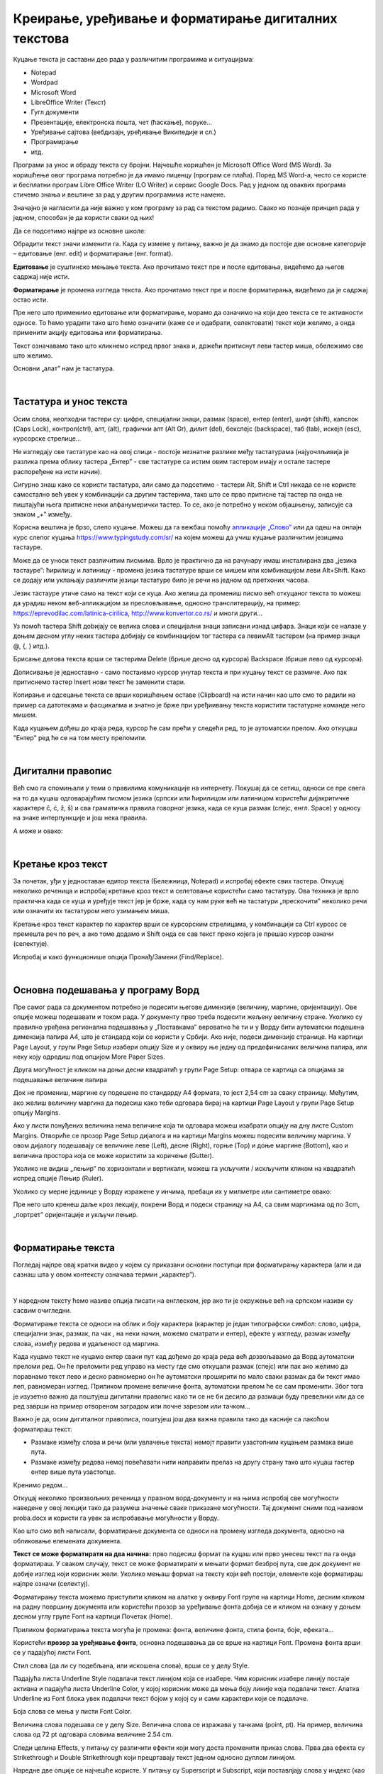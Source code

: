 Креирање, уређивање и форматирање дигиталних текстова
=====================================================

Куцање текста је саставни део рада у различитим програмима и ситуацијама:

- Notepad

- Wordpad

- Microsoft Word

- LibreOffice Writer (Текст)

- Гугл документи

- Презентације, електронска пошта, чет (ћаскање), поруке...

- Уређивање сајтова (вебдизајн, уређивање Википедије и сл.)

- Програмирање

- итд.

Програми за унос и обраду текста су бројни. Најчешће коришћен је Microsoft Office Word (MS Word). За коришћење овог програма потребно је да имамо лиценцу (програм се плаћа). Поред MS Word-а, често се користе и бесплатни програм Libre Office Writer (LO Writer) и сервис Google Docs. Рад у једном од оваквих програма стичемо знања и вештине за рад у другим програмима исте намене.

Значајно је нагласити да није важно у ком програму за рад са текстом радимо. Свако ко познаје принцип рада у једном, способан је да користи сваки од њих!

Да се подсетимо најпре из основне школе:

Обрадити текст значи изменити га. Када су измене у питању, важно је да знамо да постоје две основне категорије – едитовање (енг. edit) и форматирање (енг. format).

**Едитовање** је суштинско мењање текста. Ако прочитамо текст пре и после едитовања, видећемо да његов садржај није исти.

**Форматирање** је промена изгледа текста. Ако прочитамо текст пре и после форматирања, видећемо да је садржај остао исти.

Пре него што применимо едитовање или форматирање, морамо да означимо на који део текста се те активности односе. То ћемо урадити тако што ћемо означити (каже се и одабрати, селектовати) текст који желимо, а онда применити акцију едитовања или форматирања.

Текст означавамо тако што кликнемо испред првог знака и, држећи притиснут леви тастер миша, обележимо све што желимо.

Основни „алат” нам је тастатура.

|

Тастатура и унос текста
-----------------------


.. image:: ../../_images/w1_tastatura.jpg
   :width: 720px   
   :align: center



Осим слова, неопходни тастери су: цифре, специјални знаци, размак (space), ентер (enter), шифт (shift), капслок (Caps Lock), контрол(ctrl), алт, (alt), графички алт (Alt Gr), дилит (del), бекспејс (backspace), таб (tab), искејп (esc), курсорскe стрелице...

Не изгледају све тастатуре као на овој слици - постоје незнатне разлике међу тастатурама (најуочлљивија је разлика према облику тастера „Ентер” - све тастатуре са истим овим тастером имају и остале тастере распоређене на исти начин).

Сигурно знаш како се користи тастатура, али само да подсетимо - тастери Alt, Shift и Ctrl никада се не користе самостално већ увек у комбинацији са другим тастерима, тако што се прво притисне тај тастер па онда не пиштајући њега притисне неки алфанумерички тастер. То се, ако је потребно у неком објашњењу,  записује са знаком „+” између.

.. reveal:: tastaura
   :showtitle: Ако хоћеш да знаш детаљније
   :hidetitle: Сакриј прозор
   
   .. infonote::
   
    Можеш да прочиташ на `овом линку <https://support.microsoft.com/sr-latn-me/help/17073/windows-using-keyboard>`_.


Корисна вештина је брзо, слепо куцање. Можеш да га вежбаш помоћу `апликације „Слово” <https://web.archive.org/web/20180109123109/http://www.microsoftsrb.rs/download/obrazovanje/pil/slovo/Slovo_[SR].zip>`_ или да одеш на онлајн курс слепог куцања https://www.typingstudy.com/sr/ на којем можеш да учиш куцање различитим језицима тастауре.

Може да се уноси текст различитим писмима. Врло је практично да на рачунару имаш инсталирана два „језика тастауре”: ћирилицу и латиницу - промена језика тастатуре врши се мишем или комбинацијом леви Alt+Shift. Како се додају или уклањају различити језици тастатуре било је речи на једном од претхоних часова.

Језик тастауре утиче само на текст који се куца. Ако желиш да промениш писмо већ откуцаног текста то можеш да урадиш неком веб-апликацијом за пресловљавање, односно транслитерацију, на пример: https://eprevodilac.com/latinica-cirilica, http://www.konvertor.co.rs/ и многи други...  

Уз помоћ тастера Shift доbијају се велика слова и специјални знаци записани изнад цифара. Знаци који се налазе у доњем десном углу неких тастера добијају се комбинацијом тог тастера са левимAlt тастером (на пример знаци @, {, } итд.).

Брисање делова текста врши се тастерима Delete (брише десно од курсора)  Backspace (брише лево од курсора).

Дописивање је једноставно - само постаивмо курсор унутар текста и при куцању текст се размиче. Ако пак притиснемо тастер Insert нови текст ће заменити стари.

Копирање и одсецање текста се врши коришћењем оставе (Clipboard) на исти начин као што смо то радили на пример са датотекама и фасцикалма и знатно је брже при уређиивању текста користити тастатурне команде него мишем.

Када куцањем дођеш до краја реда, курсор ће сам прећи у следећи ред, то је аутоматски прелом. Ако откуцаш  "Ентер" ред ће се на том месту преломити. 


|

Дигитални правопис
------------------

Већ смо га спомињали у теми о правилима комуникације на интернету. Покушај да се сетиш, односи се пре свега на то да куцаш одговарајућим писмом језика (српски или ћирилицом или латиницом користећи дијакритичке карактере č, ć, ž, š) и сва граматичка правила говорног језика, када се куца размак (спејс, енгл. Space) у односу на знаке интерпункције и још нека правила.

   
.. infonote::
   
   Јако је важно да се и у дигиталном и реалном свету правилно изражавамо и говорним и писаним путем.

   Дигитално писмена особа, примењује сва граматичка правила, и има знања везана за дигитални свет.

   Дигитално писмен човек:

   - после знакова интерпункције (зареза, тачке, узвичника, упитника, тачке зареза,…) увек куца један размак (спејс, бланко);

   - испред и иза заграде куца размак - први знак (слово, број или било који други знак) у загради приљубљен је уз отворену заграду, а последњи знак уз затворену заграду;

   - испред и иза наводника куца размак - први знак оставља приљубљен уз отворене наводнике, а последњи знак уз затворене наводнике;

   - наводници се употребљавају „на овај начин“ куцањем знакова наводника комбинацијом shift и 2. Уколико сте правилно уредили језичка подешавања, знаци ће аутоматски на почетку да се поставе доле, а на крају горе. Погрешно је уместо доњих наводника куцати два зареза! 
    
   - косу црту пише без размака пре и после ње ако жели да раздвоји две речи;

   - косу црту пише са размаком пре и после ње ако жели да раздвоји две фразе које се састоје од више речи;

   - цртицу пише без размака пре и после ње када жели да напише полусложенице које садрже две речи или слово и реч;

   - цртицу пише са размаком пре и после ње када жели да напише полусложенице које садрже више речи. 


А може и овако:

.. reveal:: дигиталнип
   :showtitle: Погледај инфографик о дигиталном правопису
   :hidetitle: Сакриј прозор
   
   .. infonote::
   
    Посети `овај линк <http://www.istokpavlovic.com/blog/digitalni-pravopis/>`_. 

|

Кретање кроз текст
------------------

За почетак, уђи у једноставан едитор текста (Бележница, Notepad) и испробај ефекте свих тастера. Откуцај неколико реченица и испробај кретање кроз текст и селетовање користећи само тастатуру. Ова техника је врло практична када се куца и уређује текст јер је брже, када су нам руке већ на тастатури „прескочити” неколико речи или означити их тастатуром него узимањем миша. 

Кретање кроз текст карактер по карактер врши се курсорским стрелицама, у комбинацији са Ctrl курсос се премешта реч по реч, а ако томе додамо и Shift онда се сав текст преко којега је прешао курсор означи (селектује).

Испробај и како функционише опција Пронађ/Замени (Find/Replace).

|

Основна подешавања у програму Ворд
----------------------------------

Пре самог рада са документом потребно је подесити његове димензије (величину, маргине, оријентацију). Ове опције можеш подешавати и током рада.
У документу прво треба подесити жељену величину стране. Уколико су правилно уређена регионална подешавања у „Поставкама” вероватно ће ти и у Ворду бити аутоматски подешена димензија папира А4, што је стандард који се користи у Србији. Ако није, подеси димензије странице. На картици Page Layout, у групи Page Setup изабери опцију Size и у оквиру ње једну од предефинисаних величина папира, или неку коју одредиш под опцијом More Paper Sizes.

.. image:: ../../_images/w1_velicinastranice.png
   :width: 350px   
   :align: center

Друга могућност је кликом на доњи десни квадратић у групи Page Setup: отвара се картица са опцијама за подешавање величине папира

.. image:: ../../_images/w1_pagesetup.png
   :width: 500px   
   :align: center

Док не промениш, маргине су подешене по стандарду A4 формата, то јест 2,54 cm за сваку страницу. Међутим, ако желиш величину маргина да подесиш како теби одговара бирај на картици Page Layout у групи Page Setup  опцију Margins.

Ако у листи понуђених величина нема величине која ти одговара можеш изабрати опцију на дну листе Custom Margins. Отвориће се прозор Page Setup дијалога и на картици Margins можеш подесити величину маргина. У овом дијалогу подешавају се величине леве (Left), десне (Right), горње (Top) и доње маргине (Bottom), као и величина простора која се може користити за коричење (Gutter).

.. image:: ../../_images/w1_margine.png
   :width: 600px   
   :align: center

Уколико не видиш „лењир” по хоризонтали и вертикали, можеш га укључити / искључити кликом на квадратић испред опције Лењир (Ruler).

.. image:: ../../_images/w1_ruler.png
   :width: 350px   
   :align: center

Уколико су мерне јединице у Ворду изражене у инчима, пребаци их у милметре или сантиметре овако:

.. image:: ../../_images/w1_cm.png
   :width: 720px   
   :align: center


Пре него што кренеш даље кроз лекцију, покрени Ворд и подеси страницу на А4, са свим маргинама од по 3cm, „портрет” оријентације и укључи лењир.

|

Форматирање текста
--------------------

Погледај најпре овај кратки видео у којем су приказани основни поступци при форматирању карактера (али и да сазнаш шта у овом контексту означава термин „карактер”).

.. ytpopup:: HpwRgGNa5Ik
    :width: 735
    :height: 415
    :align: center 

|

У наредном тексту ћемо називе опција писати на енглеском, јер ако ти је окружење већ на српском називи су сасвим очигледни.


Форматирање текста се односи на облик и боју карактера (карактер је један типографски симбол: слово, цифра, специјални знак, размак, па чак , на неки начин, можемо сматрати и ентер), ефекте у изгледу, размак између слова, између редова и удаљеност од маргина.


Када куцамо текст не куцамо ентер сваки пут кад дођемо до краја реда већ дозвољавамо да Ворд аутоматски преломи ред. Он ће преломити ред управо на месту где смо откуцали размак (спејс) или пак ако желимо да поравнамо текст лево и десно равномерно он ће аутоматски проширити по мало сваки размак да би текст имао леп, равномеран изглед. Приликом промене величине фонта, аутоматски прелом ће се сам променити. Због тога је изузетно важно да поштујеш дигитални правопис како ти се не би десило да размаци буду превелики или да се ред заврши на пример отвореном заградом или почне зарезом или тачком...


Важно је да, осим дигиталног правописа, поштујеш још два важна правила тако да касније са лакоћом форматираш текст:

- Размаке између слова и речи (или увлачење текста) немојт правити узастопним куцањем размака више пута.

- Размаке између редова  немој повећавати нити направити прелаз на другу страну тако што куцаш тастер ентер више пута узастопце.


Кренимо редом... 


Откуцај неколико произвољних реченица у празном ворд-документу и на њима испробај све могућности наведене у овој лекцији тако да разумеш значење сваке приказане могућности. Тај документ сними под називом proba.docx и користи га увек за испробавање могућности у Ворду.


Као што смо већ написали, форматирање документа се односи на промену изгледа документа, односно на обликовање елемената документа.


**Текст се може форматирати на два начина:** прво подесиш формат па куцаш или прво унесеш текст па га онда форматираш. У сваком случају, текст се може форматирати и мењати формат безброј пута, све док документ не добије изглед који корисник жели. Уколико мењаш формат на тексту који већ постоји, елементе које форматираш најпре означи (селектуј).


Форматирању текста можемо приступити кликом на алатке у оквиру Font групе на картици Home, десним кликом на радну површину документа или користећи прозор за уређивање фонта добија се и кликом на ознаку у доњем десном углу групе Font на картици Почетак (Home).

Приликом форматирања текста могућа је промена: фонта, величине фонта, стила фонта, боје, ефеката...


Користећи **прозор за уређивање фонта**, основна подешавања да се врше на картици Font. Промена фонта врши се у падајућој листи Font.

Стил слова (да ли су подебљана, или искошена слова), врши се у делу Style.

Падајућа листа Underline Style подвлачи текст линијом која се изабере. Чим корисник изабере линију постаје активна и падајућа листа Underline Color, у којој корисник може да мења боју линије која подвлачи текст. Алатка Underline из Font блока увек подвлачи текст бојом у којој су и сами карактери који се подвлаче.

Боја слова се мења у листи Font Color.

Величина слова подешава се у делу Size. Величина слова се изражава у тачкама (point, pt). На пример, величина слова од 72 pt одговара словима величине 2.54 cm.

Следи целина Effects, у питању су различити ефекти који могу доста променити приказ слова. Прва два ефекта су Strikethrough и Double Strikethrough који прецртавају текст једном односно дуплом линијом.

Наредне две опције се најчешће користе. У питању су Superscript и Subscript, који поставлјају слова у индекс (као у :math:`H_2O`) или на степен (као у :math:`m^2`).

Следећи ефекти су: Small caps који свим словима даје изглед великих слова (capitals) али им задржава величину, док All caps приказује сва слова као велика. Hidden скрива селектована слова.


.. image:: ../../_images/w1_smalcaps.png
   :width: 400px   
   :align: center

У неким верзијама Ворда пронаћи ћеш  и друге ефекте као што су: Shadow – сенка, Outline – оивичена слова, Emboss – испупчена слова, Engrave – удубљена слова.

Друга картица Advanced се користи за подешавање различитих опција у вези са размаком и позицијом карактера у оквиру реда.


.. image:: ../../_images/w1_font11.png
   :width: 400px   
   :align: center

Scale равномерно повећава или смањује селектован текст, на пример: 150% или 200%. Ова опција се веома ретко користи, јер утиче на квалитет слова.
Често коришћена опција је Spacing која омогућава повећање (Expended) или смањење (Condensed) размака између слова за жељену вредност која се уноси у листу By.

.. image:: ../../_images/w1_font12.png
   :width: 300px   
   :align: center

Често се наслови за који желимо да буду визуелно већи, погрешно "сређују" тако што се ставља размак између сваког слова. То је погрешно зато што Ворд у том случају свако слово третира као засебну реч што вам умногоме отежава и селектовање и рад са тим делом текста. Правилно је користити управо ово подешавање које вам да регулишеш и величину тог размака између слова, а да та слова и даље чине заједно једну реч.

Испод ове опције налази се опција Position која пружа могућност да речи или чак појединачна слова подигнута изнад (Raised) или спуштена испод нормалне линије текста (Lowered), за жељену вредност која се уноси у листу By.

.. image:: ../../_images/w1_font13.png
   :width: 300px   
   :align: center

|

Пречице са тастатуре за едитовање текста
----------------------------------------

До сада, текст смо едитовали користећи миша и тастатуру. Mиш није неопходан за акцију уноса текста. Едитовање чистог текста помоћу тастатуре није тежак посао. Потребно је да овладамо са неколико од основних комбинација тастера:

.. image:: ../../_images/w1_precice.png
   :width: 700px   
   :align: center


Промена језика за унос текста
-----------------------------

Када смо говорили о поставкама оперативног система, приказали смо како се додаје језик за унос. Индикатор актуелног језика налази се на линији задатака, и језик се може променити кликом мишем али и пречицом са тастатуре: леви Alt + Shift


Чување текстуалног документа
----------------------------

Након уноса, текст можемо да сачувамо комбинацијом тастера Ctrl + S. Комбинацијама тастера на тастатури постижемо исте ефекте као када текст едитујемо коришћењем миша.


Видео-верзија ове лекције 
-------------------------

Ову лекцију са приказом практичног рада у ворду можеш да погледаш у  видео-лекцији:

.. ytpopup:: E-4xdEbnUNI
    :width: 735
    :height: 415
    :align: center 

